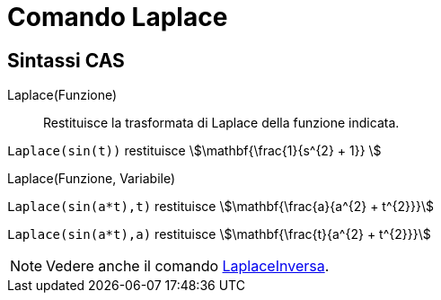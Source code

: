= Comando Laplace
:page-en: commands/Laplace
ifdef::env-github[:imagesdir: /it/modules/ROOT/assets/images]

== Sintassi CAS

Laplace(Funzione)::

Restituisce la trasformata di Laplace della funzione indicata.

[EXAMPLE]
====

`++ Laplace(sin(t))++` restituisce stem:[\mathbf{\frac{1}{s^{2} + 1}} ]
====

Laplace(Funzione, Variabile)::

[EXAMPLE]
====

`++Laplace(sin(a*t),t)++` restituisce stem:[\mathbf{\frac{a}{a^{2} + t^{2}}}]

`++Laplace(sin(a*t),a)++` restituisce stem:[\mathbf{\frac{t}{a^{2} + t^{2}}}]


====

[NOTE]
====

Vedere anche il comando xref:/commands/LaplaceInversa.adoc[LaplaceInversa].

====
